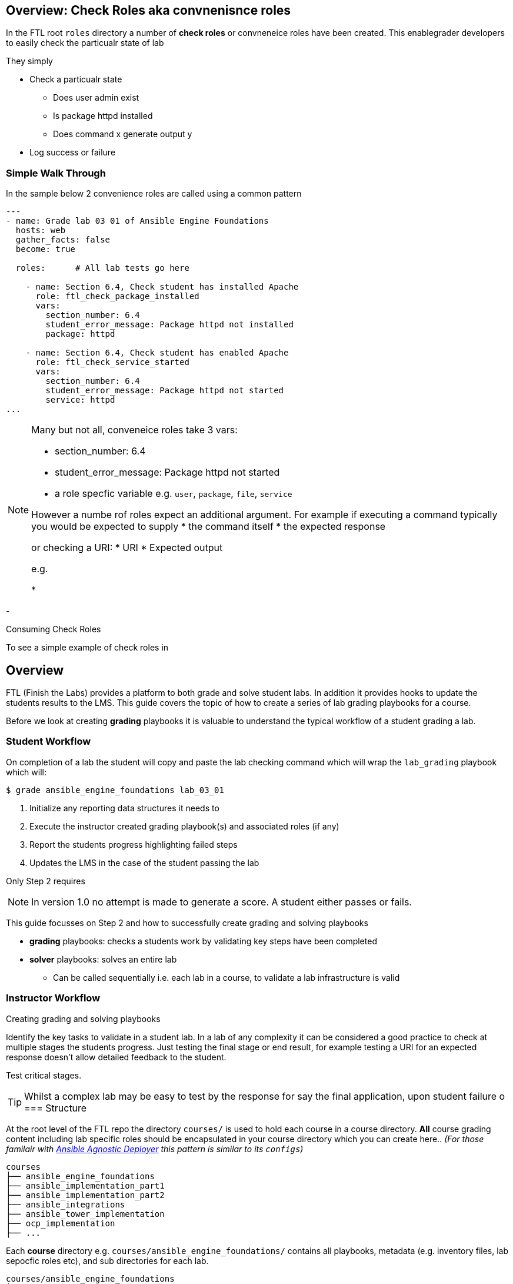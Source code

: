 == Overview: Check Roles aka convnenisnce roles

In the FTL root `roles` directory a number of *check roles* or convneneice roles have been created. This enablegrader developers to easily check the particualr state of lab 


They simply

* Check a particualr state
** Does user admin exist
** Is package httpd installed
** Does command x generate output y
* Log success or failure




=== Simple Walk Through

In the sample below 2 convenience roles are called using a common pattern

[source,yaml,linenums]
----
---
- name: Grade lab 03 01 of Ansible Engine Foundations
  hosts: web
  gather_facts: false
  become: true

  roles:      # All lab tests go here

    - name: Section 6.4, Check student has installed Apache
      role: ftl_check_package_installed
      vars:
        section_number: 6.4
        student_error_message: Package httpd not installed
        package: httpd

    - name: Section 6.4, Check student has enabled Apache
      role: ftl_check_service_started
      vars:
        section_number: 6.4
        student_error_message: Package httpd not started
        service: httpd
...

----

[NOTE]
====
Many but not all, conveneice roles take 3 vars:

* section_number: 6.4
* student_error_message: Package httpd not started
* a role specfic variable e.g. `user`, `package`, `file`, `service`

However a numbe rof roles expect an additional argument. For example if executing a command typically you would be expected to supply 
* the command itself
* the expected response

or checking a URI:
* URI
* Expected output

e.g.


* 

====




-


Consuming Check Roles

To see a simple example of check roles in 




== Overview

FTL (Finish the Labs) provides a platform to both grade and solve student labs. In addition it provides hooks to update the students results to the LMS. This guide covers the topic of how to create a series of lab grading playbooks for a course.

Before we look at creating *grading* playbooks it is valuable to understand the typical workflow of a student grading a lab.

=== Student Workflow

On completion of a lab the student will copy and paste the lab checking command which will wrap the `lab_grading` playbook which will:

[source,bash]
----
$ grade ansible_engine_foundations lab_03_01
----

. Initialize any reporting data structures it needs to
. Execute the instructor created grading playbook(s) and associated roles (if any)
. Report the students progress highlighting failed steps
. Updates the LMS in the case of the student passing the lab

Only Step 2 requires

NOTE: In version 1.0 no attempt is made to generate a score. A student either passes or fails.

This guide focusses on Step 2 and how to successfully create grading and solving playbooks

* *grading* playbooks: checks a students work by validating key steps have been completed
* *solver* playbooks: solves an entire lab
** Can be called sequentially i.e. each lab in a course, to validate a lab infrastructure is valid

=== Instructor Workflow
.Creating grading and solving playbooks


Identify the key tasks to validate in a student lab. In a lab of any complexity it can be considered a good practice to check at multiple stages the students progress. Just testing the final stage or end result, for example testing a URI for an expected response doesn't allow detailed feedback to the student.

Test critical stages.



TIP: Whilst a complex lab may be easy to test by the response for say the final application, upon student failure
o
=== Structure

At the root level of the FTL repo the directory `courses/` is used to hold each course in a course directory. *All* course grading content including lab specific roles should be encapsulated in your course directory which you can create here.. _(For those familair with link:https://github.com/redhat-cop/agnosticd/tree/development/ansible[Ansible Agnostic Deployer] this pattern is similar to its `configs`)_

[source,bash]
----
courses
├── ansible_engine_foundations
├── ansible_implementation_part1
├── ansible_implementation_part2
├── ansible_integrations
├── ansible_tower_implementation
├── ocp_implementation
├── ...
----

Each *course* directory e.g. `courses/ansible_engine_foundations/` contains all playbooks, metadata (e.g. inventory files, lab sepocfic roles etc), and sub directories for each lab.

[source,bash]
----
courses/ansible_engine_foundations
├── ansible.cfg
├── lab_03_01
│   ├── grade_lab.yml
│   └── solve_lab.yml
├── lab_04_01
│   ├── grade_lab.yml
│   └── solve_lab.yml
└── lab_05_01
    ├── grade_lab.yml
    └── solve_lab.yml
----

==== `ansible.cfg`

A root level `ansible.cfg` is provided and should not be modified. At runtime if the relevant course directory

==== Precedence of `ansible.cfg`

| Highest
| lab directory
| `courses/ansible_engine_foundations/lab_03_01/ansible.cfg`

|
| course directory
| `courses/ansible_engine_foundations/ansible.cfg`


all playbooks, metadata, and lab specific roles.
=== Dealing with Inventory

Each
